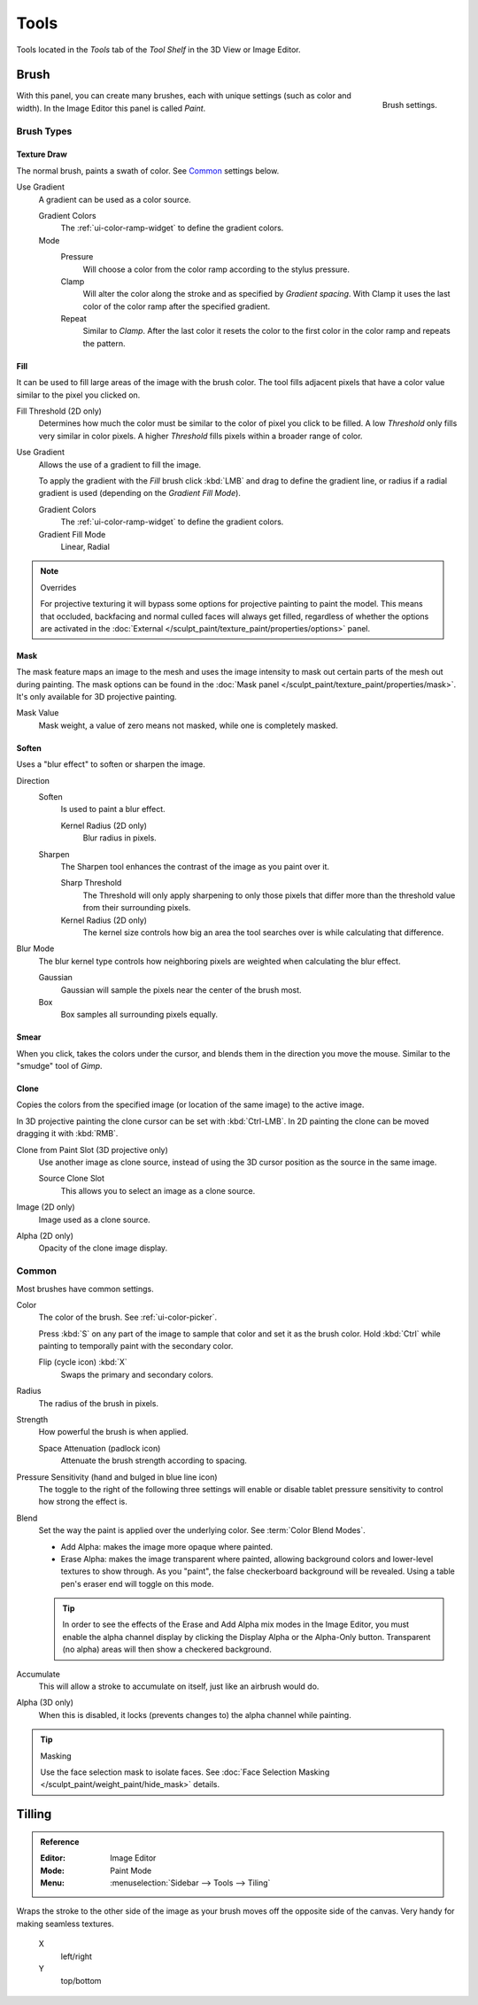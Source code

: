 
*****
Tools
*****

Tools located in the *Tools* tab of the *Tool Shelf* in the 3D View or Image Editor.


Brush
=====

.. figure:: /images/sculpt-paint_texture-paint_tools_brush-settings.png
   :align: right

   Brush settings.

With this panel, you can create many brushes, each with unique settings (such as color and width).
In the Image Editor this panel is called *Paint*.


Brush Types
-----------

Texture Draw
^^^^^^^^^^^^

The normal brush, paints a swath of color.
See `Common`_ settings below.

Use Gradient
   A gradient can be used as a color source.

   Gradient Colors
      The :ref:`ui-color-ramp-widget` to define the gradient colors.
   Mode
      Pressure
         Will choose a color from the color ramp according to the stylus pressure.
      Clamp
         Will alter the color along the stroke and as specified by *Gradient spacing*.
         With Clamp it uses the last color of the color ramp after the specified gradient.
      Repeat
         Similar to *Clamp*. After the last color it resets the color to the first color in the color ramp and
         repeats the pattern.


Fill
^^^^

It can be used to fill large areas of the image with the brush color.
The tool fills adjacent pixels that have a color value similar to the pixel you clicked on.

Fill Threshold (2D only)
   Determines how much the color must be similar to the color of pixel you click to be filled.
   A low *Threshold* only fills very similar in color pixels.
   A higher *Threshold* fills pixels within a broader range of color.

Use Gradient
   Allows the use of a gradient to fill the image.

   To apply the gradient with the *Fill* brush click :kbd:`LMB` and drag to define
   the gradient line, or radius if a radial gradient is used (depending on the *Gradient Fill Mode*).

   Gradient Colors
      The :ref:`ui-color-ramp-widget` to define the gradient colors.

   Gradient Fill Mode
      Linear, Radial

.. note:: Overrides

   For projective texturing it will bypass some options for projective painting to paint the model.
   This means that occluded, backfacing and normal culled faces will always get filled,
   regardless of whether the options are activated
   in the :doc:`External </sculpt_paint/texture_paint/properties/options>` panel.


Mask
^^^^

The mask feature maps an image to the mesh and uses the image intensity to
mask out certain parts of the mesh out during painting.
The mask options can be found in the :doc:`Mask panel </sculpt_paint/texture_paint/properties/mask>`.
It's only available for 3D projective painting.

Mask Value
   Mask weight, a value of zero means not masked, while one is completely masked.


Soften
^^^^^^

Uses a "blur effect" to soften or sharpen the image.

Direction
   Soften
      Is used to paint a blur effect.

      Kernel Radius (2D only)
         Blur radius in pixels.
   Sharpen
      The Sharpen tool enhances the contrast of the image as you paint over it.

      Sharp Threshold
         The Threshold will only apply sharpening to only those pixels that
         differ more than the threshold value from their surrounding pixels.
      Kernel Radius (2D only)
         The kernel size controls how big an area the tool searches over is while calculating that difference.
Blur Mode
   The blur kernel type controls how neighboring pixels are weighted when calculating the blur effect.

   Gaussian
      Gaussian will sample the pixels near the center of the brush most.
   Box
      Box samples all surrounding pixels equally.


Smear
^^^^^

When you click, takes the colors under the cursor, and blends them in the direction you move the mouse.
Similar to the "smudge" tool of *Gimp*.


Clone
^^^^^

Copies the colors from the specified image (or location of the same image) to the active image.

In 3D projective painting the clone cursor can be set with :kbd:`Ctrl-LMB`.
In 2D painting the clone can be moved dragging it with :kbd:`RMB`.

Clone from Paint Slot (3D projective only)
   Use another image as clone source, instead of using the 3D cursor position as the source in the same image.

   Source Clone Slot
      This allows you to select an image as a clone source.

Image (2D only)
   Image used as a clone source.
Alpha (2D only)
   Opacity of the clone image display.


Common
------

Most brushes have common settings.

Color
   The color of the brush. See :ref:`ui-color-picker`.

   Press :kbd:`S` on any part of the image to sample that color and set it as the brush color.
   Hold :kbd:`Ctrl` while painting to temporally paint with the secondary color.

   Flip (cycle icon) :kbd:`X`
      Swaps the primary and secondary colors.
Radius
   The radius of the brush in pixels.
Strength
   How powerful the brush is when applied.

   Space Attenuation (padlock icon)
      Attenuate the brush strength according to spacing.
Pressure Sensitivity (hand and bulged in blue line icon)
   The toggle to the right of the following three settings will
   enable or disable tablet pressure sensitivity to control how strong the effect is.

Blend
   Set the way the paint is applied over the underlying color. See :term:`Color Blend Modes`.

   - Add Alpha: makes the image more opaque where painted.
   - Erase Alpha: makes the image transparent where painted,
     allowing background colors and lower-level textures to show through.
     As you "paint", the false checkerboard background will be revealed.
     Using a table pen's eraser end will toggle on this mode.

   .. tip::

      In order to see the effects of the Erase and Add Alpha mix modes in the Image Editor,
      you must enable the alpha channel display by clicking the Display Alpha or the Alpha-Only button.
      Transparent (no alpha) areas will then show a checkered background.

Accumulate
   This will allow a stroke to accumulate on itself, just like an airbrush would do.
Alpha (3D only)
   When this is disabled, it locks (prevents changes to) the alpha channel while painting.

.. tip:: Masking

   Use the face selection mask to isolate faces.
   See :doc:`Face Selection Masking </sculpt_paint/weight_paint/hide_mask>` details.


Tilling
=======

.. admonition:: Reference
   :class: refbox

   :Editor:    Image Editor
   :Mode:      Paint Mode
   :Menu:      :menuselection:`Sidebar --> Tools --> Tiling`

Wraps the stroke to the other side of the image as your brush moves off the opposite side of the canvas.
Very handy for making seamless textures.

   X
      left/right
   Y
      top/bottom
